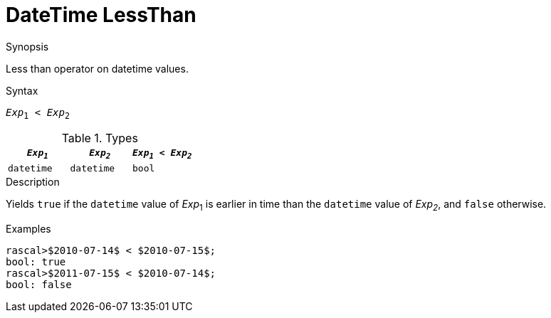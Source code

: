 
[[DateTime-LessThan]]
# DateTime LessThan
:concept: Expressions/Values/DateTime/LessThan

.Synopsis
Less than operator on datetime values.

.Syntax
`_Exp_~1~ < _Exp_~2~`

.Types

//

|====
| `_Exp~1~_`      | `_Exp~2~_`      | `_Exp~1~_ < _Exp~2~_` 

| `datetime`     |  `datetime`    | `bool`              
|====

.Function

.Description
Yields `true` if the `datetime` value of _Exp_~1~ is earlier in time than the `datetime` value
of _Exp~2~_, and `false` otherwise.

.Examples
[source,rascal-shell]
----
rascal>$2010-07-14$ < $2010-07-15$;
bool: true
rascal>$2011-07-15$ < $2010-07-14$;
bool: false
----

.Benefits

.Pitfalls


:leveloffset: +1

:leveloffset: -1